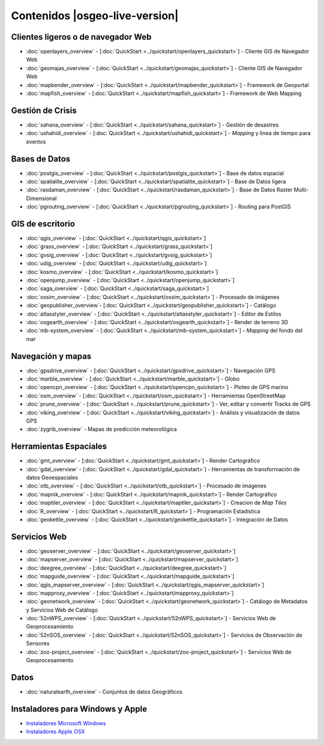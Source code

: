.. Fichero maestro de la documentación OSGeo-Live, creado por
   sphinx-Guia de inicio rápido Martes 6 de Julio 14:54:20 2010.
   Puedes adaptar este fichero completamente a tu gusto, aunque al menos debería
   contener la directiva raiz `toctree`.

Contenidos |osgeo-live-version|
===============================

Clientes ligeros o de navegador Web
-----------------------------------
* :doc:`openlayers_overview` - [:doc:`QuickStart <../quickstart/openlayers_quickstart>`] - Cliente GIS de Navegador Web
* :doc:`geomajas_overview` - [:doc:`QuickStart <../quickstart/geomajas_quickstart>`] - Cliente GIS de Navegador Web
* :doc:`mapbender_overview` - [:doc:`QuickStart <../quickstart/mapbender_quickstart>`] - Framework de Geoportal 
* :doc:`mapfish_overview` - [:doc:`QuickStart <../quickstart/mapfish_quickstart>`] - Framework de Web Mapping

Gestión de Crisis
-----------------
* :doc:`sahana_overview` - [:doc:`QuickStart <../quickstart/sahana_quickstart>`] - Gestión de desastres
* :doc:`ushahidi_overview` - [:doc:`QuickStart <../quickstart/ushahidi_quickstart>`] - *Mapping* y linea de tiempo para eventos

Bases de Datos
--------------
* :doc:`postgis_overview`  - [:doc:`QuickStart <../quickstart/postgis_quickstart>`] - Base de datos espacial
* :doc:`spatialite_overview` - [:doc:`QuickStart <../quickstart/spatialite_quickstart>`] - Base de Datos ligera
* :doc:`rasdaman_overview` - [:doc:`QuickStart <../quickstart/rasdaman_quickstart>`] - Base de Datos Raster Multi-Dimensional                                                     
* :doc:`pgrouting_overview` - [:doc:`QuickStart <../quickstart/pgrouting_quickstart>`] - Routing para PostGIS

GIS  de escritorio
------------------
* :doc:`qgis_overview` - [:doc:`QuickStart <../quickstart/qgis_quickstart>`]
* :doc:`grass_overview` - [:doc:`QuickStart <../quickstart/grass_quickstart>`]
* :doc:`gvsig_overview` - [:doc:`QuickStart <../quickstart/gvsig_quickstart>`]
* :doc:`udig_overview` - [:doc:`QuickStart <../quickstart/udig_quickstart>`]
* :doc:`kosmo_overview` - [:doc:`QuickStart <../quickstart/kosmo_quickstart>`]
* :doc:`openjump_overview` - [:doc:`QuickStart <../quickstart/openjump_quickstart>`]
* :doc:`saga_overview` - [:doc:`QuickStart <../quickstart/saga_quickstart>`]
* :doc:`ossim_overview` - [:doc:`QuickStart <../quickstart/ossim_quickstart>`] - Procesado de imágenes
* :doc:`geopublisher_overview`- [:doc:`QuickStart <../quickstart/geopublisher_quickstart>`] - Catálogo
* :doc:`atlasstyler_overview` - [:doc:`QuickStart <../quickstart/atlasstyler_quickstart>`] - Editor de Estilos
* :doc:`osgearth_overview` - [:doc:`QuickStart <../quickstart/osgearth_quickstart>`] - Render de terreno 3D
* :doc:`mb-system_overview` - [:doc:`QuickStart <../quickstart/mb-system_quickstart>`] - *Mapping* del fondo del mar

Navegación y mapas
------------------
* :doc:`gpsdrive_overview` - [:doc:`QuickStart <../quickstart/gpsdrive_quickstart>`] - Navegación GPS 
* :doc:`marble_overview` - [:doc:`QuickStart <../quickstart/marble_quickstart>`] - Globo
* :doc:`opencpn_overview` - [:doc:`QuickStart <../quickstart/opencpn_quickstart>`] - Ploteo de GPS marino 
* :doc:`osm_overview` - [:doc:`QuickStart <../quickstart/osm_quickstart>`] - Herramientas OpenStreetMap
* :doc:`prune_overview` - [:doc:`QuickStart <../quickstart/prune_quickstart>`] - Ver, editar y convertir Tracks de GPS 
* :doc:`viking_overview` - [:doc:`QuickStart <../quickstart/viking_quickstart>`] - Análisis y visualización de datos GPS 
* :doc:`zygrib_overview` - Mapas de predicción meteorológica

Herramientas Espaciales
-----------------------
* :doc:`gmt_overview` - [:doc:`QuickStart <../quickstart/gmt_quickstart>`] - Render Cartográfico
* :doc:`gdal_overview`  - [:doc:`QuickStart <../quickstart/gdal_quickstart>`] - Herramientas de transformación de datos Geoespaciales
* :doc:`otb_overview` - [:doc:`QuickStart <../quickstart/otb_quickstart>`] - Procesado de imágenes
* :doc:`mapnik_overview` - [:doc:`QuickStart <../quickstart/mapnik_quickstart>`] - Render Cartográfico
* :doc:`maptiler_overview`  - [:doc:`QuickStart <../quickstart/maptiler_quickstart>`] - Creacion de *Map Tiles*
* :doc:`R_overview`  - [:doc:`QuickStart <../quickstart/R_quickstart>`] - Programación Estadística
* :doc:`geokettle_overview` - [:doc:`QuickStart <../quickstart/geokettle_quickstart>`] - Integración de Datos

Servicios Web
-------------
* :doc:`geoserver_overview` - [:doc:`QuickStart <../quickstart/geoserver_quickstart>`]
* :doc:`mapserver_overview` - [:doc:`QuickStart <../quickstart/mapserver_quickstart>`]
* :doc:`deegree_overview` - [:doc:`QuickStart <../quickstart/deegree_quickstart>`]
* :doc:`mapguide_overview` - [:doc:`QuickStart <../quickstart/mapguide_quickstart>`]
* :doc:`qgis_mapserver_overview` - [:doc:`QuickStart <../quickstart/qgis_mapserver_quickstart>`]
* :doc:`mapproxy_overview` - [:doc:`QuickStart <../quickstart/mapproxy_quickstart>`]
* :doc:`geonetwork_overview` - [:doc:`QuickStart <../quickstart/geonetwork_quickstart>`] - Catálogo de Metadatos y Servicios Web de Catálogo
* :doc:`52nWPS_overview` - [:doc:`QuickStart <../quickstart/52nWPS_quickstart>`] - Servicios Web de Geoprocesamiento
* :doc:`52nSOS_overview` - [:doc:`QuickStart <../quickstart/52nSOS_quickstart>`] - Servicios de Observación de Sensores
* :doc:`zoo-project_overview` - [:doc:`QuickStart <../quickstart/zoo-project_quickstart>`] - Servicios Web de Geoprocesamiento

Datos
-----
* :doc:`naturalearth_overview` - Conjuntos de datos Geográficos

Instaladores para Windows y Apple
---------------------------------
* `Instaladores Microsoft Windows <../WindowsInstallers/>`_
* `Instaladores Apple OSX <../MacInstallers/>`_

.. include :: ../disclaimer.rst
